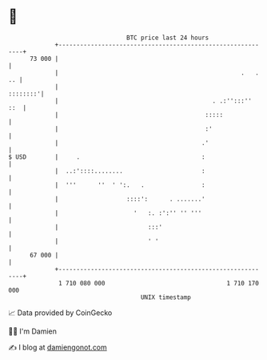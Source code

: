 * 👋

#+begin_example
                                    BTC price last 24 hours                    
                +------------------------------------------------------------+ 
         73 000 |                                                            | 
                |                                                   .   . .. | 
                |                                                   ::::::::'| 
                |                                           . .:'':::''  ::  | 
                |                                         :::::              | 
                |                                         :'                 | 
                |                                        .'                  | 
   $ USD        |     .                                  :                   | 
                |  ..:'::::........                      :                   | 
                |  '''      ''  ' ':.   .                :                   | 
                |                   ::::':      . .......'                   | 
                |                     '   :. :':'' '' '''                    | 
                |                         :::'                               | 
                |                         ' '                                | 
         67 000 |                                                            | 
                +------------------------------------------------------------+ 
                 1 710 080 000                                  1 710 170 000  
                                        UNIX timestamp                         
#+end_example
📈 Data provided by CoinGecko

🧑‍💻 I'm Damien

✍️ I blog at [[https://www.damiengonot.com][damiengonot.com]]
